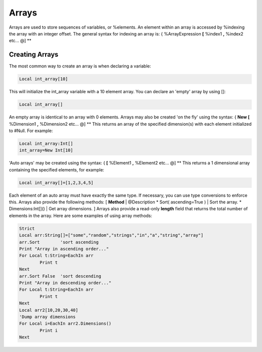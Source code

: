 ======
Arrays
======
Arrays are used to store sequences of variables, or %elements. An element within an array is accessed by %indexing the array with an integer offset.
The general syntax for indexing an array is:
{
%ArrayExpression **[** %index1 **,** %index2 etc... @]
**
 
Creating Arrays
===============
The most common way to create an array is when declaring a variable:
 
.. code-block:: blitzmax
	 
	Local int_array[10]
 
This will initialize the int_array variable with a 10 element array. You can declare an 'empty' array by using []:
 
.. code-block:: blitzmax
	 
	Local int_array[]
 
An empty array is identical to an array with 0 elements.
Arrays may also be created 'on the fly' using the syntax:
{
**New** **[** %Dimension1 **,** %Dimension2 etc... @]
**
This returns an array of the specified dimension(s) with each element initialized to #Null. For example:
 
.. code-block:: blitzmax
	 
	Local int_array:Int[]
	int_array=New Int[10]
 
'Auto arrays' may be created using the syntax:
{
**[** %Element1 **,** %Element2 etc... @]
**
This returns a 1 dimensional array containing the specified elements, for example:
 
.. code-block:: blitzmax
	 
	Local int_array[]=[1,2,3,4,5]
 
Each element of an auto array must have exactly the same type. If necessary, you can use type conversions to enforce this.
Arrays also provide the following methods:
[ **Method** | @Description
* Sort( ascending=True ) | Sort the array.
* Dimensions:Int[]() | Get array dimensions.
]
Arrays also provide a read-only **length** field that returns the total number of elements in the array.
Here are some examples of using array methods:
 
.. code-block:: blitzmax
	 
	Strict
	Local arr:String[]=["some","random","strings","in","a","string","array"]
	arr.Sort        'sort ascending
	Print "Array in ascending order..."
	For Local t:String=EachIn arr
	        Print t
	Next
	arr.Sort False  'sort descending
	Print "Array in descending order..."
	For Local t:String=EachIn arr
	        Print t
	Next
	Local arr2[10,20,30,40]
	'Dump array dimensions
	For Local i=EachIn arr2.Dimensions()
		Print i
	Next
 
